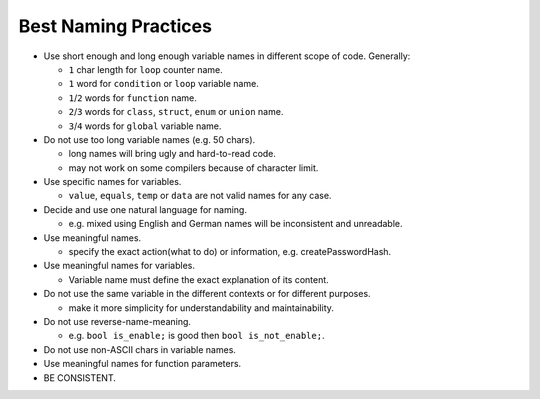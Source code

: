 .. _best_naming_practices:

Best Naming Practices
===============================================================================
- Use short enough and long enough variable names in different scope of code. Generally:

  - ``1`` char length for ``loop`` counter name.
  - ``1`` word for ``condition`` or ``loop`` variable name.
  - ``1``/``2`` words for ``function`` name.
  - ``2``/``3`` words for ``class``, ``struct``, ``enum`` or ``union`` name.
  - ``3``/``4`` words for ``global`` variable name.

- Do not use too long variable names (e.g. 50 chars).

  - long names will bring ugly and hard-to-read code.
  - may not work on some compilers because of character limit.

- Use specific names for variables.

  - ``value``, ``equals``, ``temp`` or ``data`` are not valid names for any case.

- Decide and use one natural language for naming.

  - e.g. mixed using English and German names will be inconsistent and unreadable.

- Use meaningful names.

  - specify the exact action(what to do) or information, e.g. createPasswordHash.


- Use meaningful names for variables.

  - Variable name must define the exact explanation of its content.

- Do not use the same variable in the different contexts or for different purposes.

  - make it more simplicity for understandability and maintainability.

- Do not use reverse-name-meaning.

  - e.g. ``bool is_enable;`` is good then ``bool is_not_enable;``.

- Do not use non-ASCII chars in variable names.

- Use meaningful names for function parameters.

- BE CONSISTENT.
